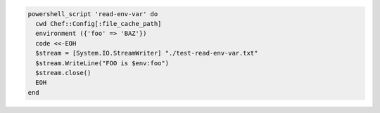 .. The contents of this file may be included in multiple topics (using the includes directive).
.. The contents of this file should be modified in a way that preserves its ability to appear in multiple topics.

.. To pass a |windows| environment variable to a script:

.. code-block:: ruby

   powershell_script 'read-env-var' do
     cwd Chef::Config[:file_cache_path]
     environment ({'foo' => 'BAZ'})
     code <<-EOH
     $stream = [System.IO.StreamWriter] "./test-read-env-var.txt"
     $stream.WriteLine("FOO is $env:foo")
     $stream.close()
     EOH
   end
